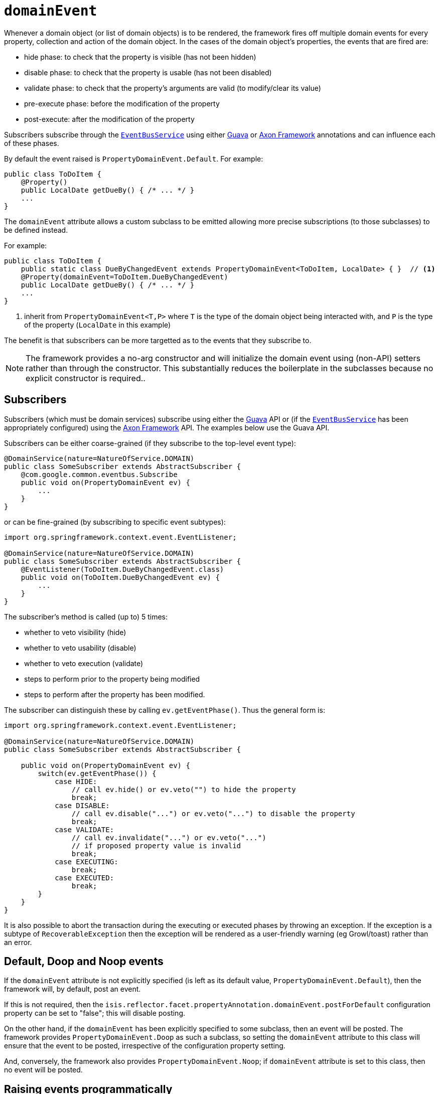 = `domainEvent`
:Notice: Licensed to the Apache Software Foundation (ASF) under one or more contributor license agreements. See the NOTICE file distributed with this work for additional information regarding copyright ownership. The ASF licenses this file to you under the Apache License, Version 2.0 (the "License"); you may not use this file except in compliance with the License. You may obtain a copy of the License at. http://www.apache.org/licenses/LICENSE-2.0 . Unless required by applicable law or agreed to in writing, software distributed under the License is distributed on an "AS IS" BASIS, WITHOUT WARRANTIES OR  CONDITIONS OF ANY KIND, either express or implied. See the License for the specific language governing permissions and limitations under the License.
:page-partial:


Whenever a domain object (or list of domain objects) is to be rendered, the framework fires off multiple domain events for every property, collection and action of the domain object.
In the cases of the domain object's properties, the events that are fired are:

* hide phase: to check that the property is visible (has not been hidden)
* disable phase: to check that the property is usable (has not been disabled)
* validate phase: to check that the property's arguments are valid (to modify/clear its value)
* pre-execute phase: before the modification of the property
* post-execute: after the modification of the property

Subscribers subscribe through the xref:refguide:applib-svc:core-domain-api/EventBusService.adoc[`EventBusService`] using either link:https://github.com/google/guava[Guava] or link:http://www.axonframework.org/[Axon Framework] annotations and can influence each of these phases.

By default the event raised is `PropertyDomainEvent.Default`.
For example:

[source,java]
----
public class ToDoItem {
    @Property()
    public LocalDate getDueBy() { /* ... */ }
    ...
}
----

The `domainEvent` attribute allows a custom subclass to be emitted allowing more precise subscriptions (to those subclasses) to be defined instead.


For example:

[source,java]
----
public class ToDoItem {
    public static class DueByChangedEvent extends PropertyDomainEvent<ToDoItem, LocalDate> { }  // <1>
    @Property(domainEvent=ToDoItem.DueByChangedEvent)
    public LocalDate getDueBy() { /* ... */ }
    ...
}
----
<1> inherit from `PropertyDomainEvent<T,P>` where `T` is the type of the domain object being interacted with, and `P` is the type of the property (`LocalDate` in this example)

The benefit is that subscribers can be more targetted as to the events that they subscribe to.

[NOTE]
====
The framework provides a no-arg constructor and will initialize the domain event using (non-API) setters rather than through the constructor.
This substantially reduces the boilerplate in the subclasses because no explicit constructor is required..
====


== Subscribers

Subscribers (which must be domain services) subscribe using either the link:https://github.com/google/guava[Guava] API or (if the xref:refguide:applib-svc:core-domain-api/EventBusService.adoc[`EventBusService`] has been appropriately configured) using the link:http://www.axonframework.org/[Axon Framework] API.
The examples below use the Guava API.

Subscribers can be either coarse-grained (if they subscribe to the top-level event type):

[source,java]
----
@DomainService(nature=NatureOfService.DOMAIN)
public class SomeSubscriber extends AbstractSubscriber {
    @com.google.common.eventbus.Subscribe
    public void on(PropertyDomainEvent ev) {
        ...
    }
}
----

or can be fine-grained (by subscribing to specific event subtypes):

[source,java]
----
import org.springframework.context.event.EventListener;

@DomainService(nature=NatureOfService.DOMAIN)
public class SomeSubscriber extends AbstractSubscriber {
    @EventListener(ToDoItem.DueByChangedEvent.class)
    public void on(ToDoItem.DueByChangedEvent ev) {
        ...
    }
}
----

The subscriber's method is called (up to) 5 times:

* whether to veto visibility (hide)
* whether to veto usability (disable)
* whether to veto execution (validate)
* steps to perform prior to the property being modified
* steps to perform after the property has been modified.

The subscriber can distinguish these by calling `ev.getEventPhase()`.
Thus the general form is:

[source,java]
----
import org.springframework.context.event.EventListener;

@DomainService(nature=NatureOfService.DOMAIN)
public class SomeSubscriber extends AbstractSubscriber {

    public void on(PropertyDomainEvent ev) {
        switch(ev.getEventPhase()) {
            case HIDE:
                // call ev.hide() or ev.veto("") to hide the property
                break;
            case DISABLE:
                // call ev.disable("...") or ev.veto("...") to disable the property
                break;
            case VALIDATE:
                // call ev.invalidate("...") or ev.veto("...")
                // if proposed property value is invalid
                break;
            case EXECUTING:
                break;
            case EXECUTED:
                break;
        }
    }
}
----

It is also possible to abort the transaction during the executing or executed phases by throwing an exception.
If the exception is a subtype of `RecoverableException` then the exception will be rendered as a user-friendly warning (eg Growl/toast) rather than an error.




== Default, Doop and Noop events

If the `domainEvent` attribute is not explicitly specified (is left as its default value, `PropertyDomainEvent.Default`), then the framework will, by default, post an event.

If this is not required, then the `isis.reflector.facet.propertyAnnotation.domainEvent.postForDefault` configuration property can be set to "false"; this will disable posting.

On the other hand, if the `domainEvent` has been explicitly specified to some subclass, then an event will be posted.
The framework provides `PropertyDomainEvent.Doop` as such a subclass, so setting the `domainEvent` attribute to this class will ensure that the event to be posted, irrespective of the configuration property setting.

And, conversely, the framework also provides `PropertyDomainEvent.Noop`; if `domainEvent` attribute is set to this class, then no event will be posted.





== Raising events programmatically

Normally events are only raised for interactions through the UI.
However, events can be raised programmatically by wrapping the target object using the xref:refguide:applib-svc:application-layer-api/WrapperFactory.adoc[`WrapperFactory`] service.


== See also

This attribute is also supported for:

* xref:refguide:applib-ant:Action.adoc#domainEvent[actions] and
* xref:refguide:applib-ant:Property.adoc#domainEvent[properties].

